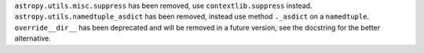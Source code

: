 ``astropy.utils.misc.suppress`` has been removed, use ``contextlib.suppress``
instead. ``astropy.utils.namedtuple_asdict`` has been removed, instead use
method ``._asdict`` on a ``namedtuple``. ``override__dir__`` has been deprecated
and will be removed in a future version, see the docstring for the better
alternative.
